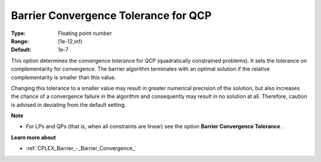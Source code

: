 .. _CPLEX_QP_-_Barrier_Conv_Toler:


Barrier Convergence Tolerance for QCP
=====================================



:Type:	Floating point number	
:Range:	[1e-12,inf)	
:Default:	1e-7	



This option determines the convergence tolerance for QCP (quadratically constrained problems). It sets the tolerance on complementarity for convergence. The barrier algorithm terminates with an optimal solution if the relative complementarity is smaller than this value.



Changing this tolerance to a smaller value may result in greater numerical precision of the solution, but also increases the chance of a convergence failure in the algorithm and consequently may result in no solution at all. Therefore, caution is advised in deviating from the default setting.



**Note** 

*	For LPs and QPs (that is, when all constraints are linear) see the option **Barrier Convergence Tolerance** .




**Learn more about** 

*	:ref:`CPLEX_Barrier_-_Barrier_Convergence_` 



